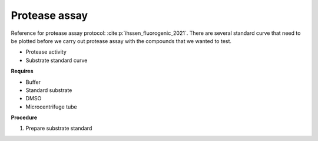 Protease assay
==============

Reference for protease assay protocol: :cite:p:`ihssen_fluorogenic_2021`. 
There are several standard curve that need to be plotted before we carry out protease assay with the compounds that we wanted to test.  

* Protease activity 
* Substrate standard curve 

**Requires**

* Buffer
* Standard substrate
* DMSO 
* Microcentrifuge tube 

**Procedure**

#. Prepare substrate standard 